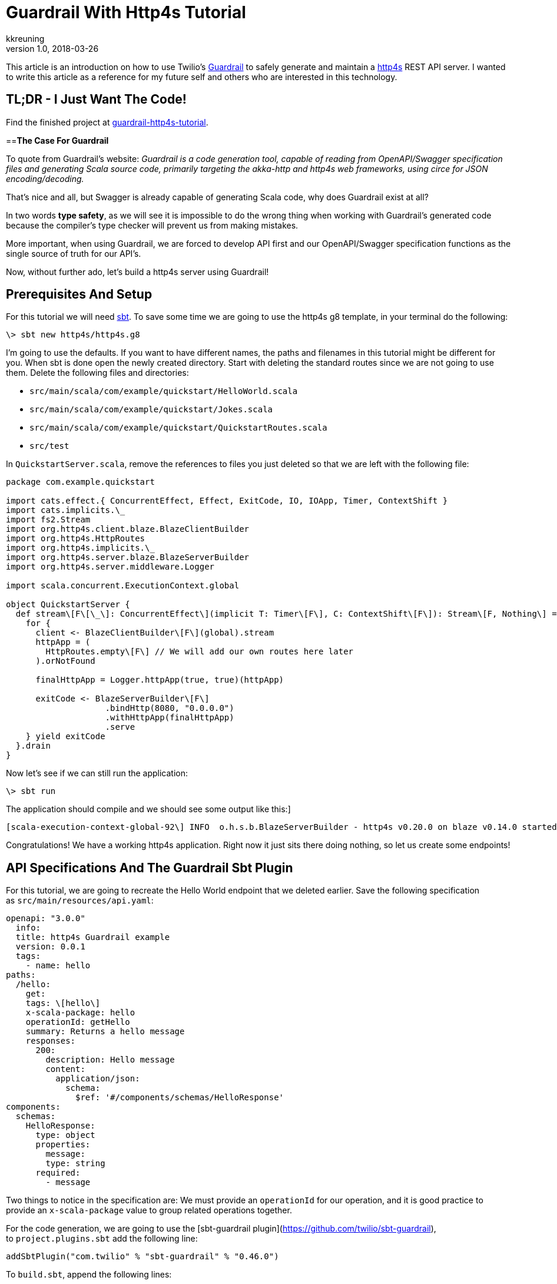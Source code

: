 = Guardrail With Http4s Tutorial
kkreuning
v1.0, 2018-03-26
:title: Guardrail With Http4s Tutorial
:tags: [http4s,scala,gardrail]


This article is an introduction on how to use Twilio’s https://guardrail.dev/[Guardrail] to safely generate and maintain a https://http4s.org/[http4s] REST API server. I wanted to write this article as a reference for my future self and others who are interested in this technology.

== **TL;DR - I Just Want The Code!**

Find the finished project at https://github.com/kkreuning/guardrail-http4s-example[guardrail-http4s-tutorial].

==**The Case For Guardrail**

To quote from Guardrail’s website: _Guardrail is a code generation tool, capable of reading from OpenAPI/Swagger specification files and generating Scala source code, primarily targeting the akka-http and http4s web frameworks, using circe for JSON encoding/decoding._

That’s nice and all, but Swagger is already capable of generating Scala code, why does Guardrail exist at all?

In two words **type safety**, as we will see it is impossible to do the wrong thing when working with Guardrail’s generated code because the compiler’s type checker will prevent us from making mistakes.

More important, when using Guardrail, we are forced to develop API first and our OpenAPI/Swagger specification functions as the single source of truth for our API’s.

Now, without further ado, let’s build a http4s server using Guardrail!

== **Prerequisites And Setup**

For this tutorial we will need http://www.scala-sbt.org/1.0/docs/Setup.html[sbt]. To save some time we are going to use the http4s g8 template, in your terminal do the following:

----
\> sbt new http4s/http4s.g8
----

I’m going to use the defaults. If you want to have different names, the paths and filenames in this tutorial might be different for you. When sbt is done open the newly created directory. Start with deleting the standard routes since we are not going to use them. Delete the following files and directories:

- `src/main/scala/com/example/quickstart/HelloWorld.scala`
- `src/main/scala/com/example/quickstart/Jokes.scala`
- `src/main/scala/com/example/quickstart/QuickstartRoutes.scala`
- `src/test`

In `QuickstartServer.scala`, remove the references to files you just deleted so that we are left with the following file:

[source,scala]
----
package com.example.quickstart

import cats.effect.{ ConcurrentEffect, Effect, ExitCode, IO, IOApp, Timer, ContextShift }
import cats.implicits.\_
import fs2.Stream
import org.http4s.client.blaze.BlazeClientBuilder
import org.http4s.HttpRoutes
import org.http4s.implicits.\_
import org.http4s.server.blaze.BlazeServerBuilder
import org.http4s.server.middleware.Logger

import scala.concurrent.ExecutionContext.global

object QuickstartServer {
  def stream\[F\[\_\]: ConcurrentEffect\](implicit T: Timer\[F\], C: ContextShift\[F\]): Stream\[F, Nothing\] = {
    for {
      client <- BlazeClientBuilder\[F\](global).stream
      httpApp = (
        HttpRoutes.empty\[F\] // We will add our own routes here later
      ).orNotFound

      finalHttpApp = Logger.httpApp(true, true)(httpApp)

      exitCode <- BlazeServerBuilder\[F\]
                    .bindHttp(8080, "0.0.0.0")
                    .withHttpApp(finalHttpApp)
                    .serve
    } yield exitCode
  }.drain
}
----

Now let’s see if we can still run the application:

----
\> sbt run
----

The application should compile and we should see some output like this:]

----
[scala-execution-context-global-92\] INFO  o.h.s.b.BlazeServerBuilder - http4s v0.20.0 on blaze v0.14.0 started at http://\[0:0:0:0:0:0:0:0\]:8080/
----

Congratulations! We have a working http4s application. Right now it just sits there doing nothing, so let us create some endpoints!

== **API Specifications And The Guardrail Sbt Plugin**

For this tutorial, we are going to recreate the Hello World endpoint that we deleted earlier. Save the following specification as `src/main/resources/api.yaml`:

[source,yaml]
----
openapi: "3.0.0"
  info:
  title: http4s Guardrail example
  version: 0.0.1
  tags:
    - name: hello
paths:
  /hello:
    get:
    tags: \[hello\]
    x-scala-package: hello
    operationId: getHello
    summary: Returns a hello message
    responses:
      200:
        description: Hello message
        content:
          application/json:
            schema:
              $ref: '#/components/schemas/HelloResponse'
components:
  schemas:
    HelloResponse:
      type: object
      properties:
        message:
        type: string
      required:
        - message

----

Two things to notice in the specification are: We must provide an `operationId` for our operation, and it is good practice to provide an `x-scala-package` value to group related operations together.

For the code generation, we are going to use the [sbt-guardrail plugin](https://github.com/twilio/sbt-guardrail), to `project.plugins.sbt` add the following line:


[source,scala]
----
addSbtPlugin("com.twilio" % "sbt-guardrail" % "0.46.0")
----
To `build.sbt`, append the following lines:


[source,scala]
----
guardrailTasks in Compile := List(
  ScalaServer(
    specPath = (Compile / resourceDirectory).value / "api.yaml",
    pkg = "com.example.quickstart.endpoints",
    framework = "http4s",
    tracing = false
  )
)
----

And add the following dependency to the existing libraryDependencies:

[source,scala]
----
"io.circe" %% "circe-java8" % CirceVersion,
----

To see the code generator in action, run:

----
\> sbt compile
----

And take a look in the `target/scala-2.12/src_managed/main/com/example/quickstart` directory, this is where our generated code lives, lets see what is there:

The definitions directory contains the case classes that are used as request and response bodies and helper code for serialization and deserialization. For example, we defined a HelloResponse schema in the API specification we got a corresponding `HelloResponse.scala` file.

The hello package got its name from the `x-scala-package` value. `hello/Routes.scala` contains a trait with methods that we must implement. The methods in this trait correspond the operations / operationIds in the API specification.

`Http4sImplicits.scala` and `Implicits.scala` contain, well, implicits. They are there to glue everything together.

So far so good, now we must actually implement the endpoint we generated.

== **Implementing The Generated Endpoint**

Create a new file at `src/main/scala/com/example/quickstart/endpoints/hello/HelloHandlerImpl.scala` with the following content:


[source,scala]
----
package com.example.quickstart.endpoints.hello

import cats.Applicative
import cats.implicits.\_
import com.example.quickstart.endpoints.definitions.HelloResponse

class HelloHandlerImpl\[F\[\_\] : Applicative\]() extends HelloHandler\[F\] {
  override def getHello(respond: GetHelloResponse.type)(): F\[GetHelloResponse\] = {
    for {
      message <- "Hello, world".pure\[F\]
    } yield respond.Ok(HelloResponse(message))
  }
}
----

What we’ve done here is implement the generated `HelloHandler`. Looking at the signature of the `getHello` method we can see Guardrail genius, everything is typed! If this still doesn’t click with you, try to rewrite the change the code to respond with something else than a 200 OK and have it compile (hint, you can’t).

Before we forget, lets add our hello routes to the application, open `src/main/scala/com/example/quickstart/QuickstartServer.scala` and replace it with:


[source,scala]
----
package com.example.quickstart

import cats.effect.{ ConcurrentEffect, Effect, ExitCode, IO, IOApp, Timer, ContextShift }
import cats.implicits.\_
import com.example.quickstart.endpoints.hello.{ HelloHandlerImpl, HelloResource }
import fs2.Stream
import org.http4s.client.blaze.BlazeClientBuilder
import org.http4s.HttpRoutes
import org.http4s.implicits.\_
import org.http4s.server.blaze.BlazeServerBuilder
import org.http4s.server.middleware.Logger

import scala.concurrent.ExecutionContext.global

object QuickstartServer {
  def stream\[F\[\_\]: ConcurrentEffect\](implicit T: Timer\[F\], C: ContextShift\[F\]): Stream\[F, Nothing\] = {
    for {
      client <- BlazeClientBuilder\[F\](global).stream
      httpApp = (
        new HelloResource().routes(new HelloHandlerImpl())
      ).orNotFound
      finalHttpApp = Logger.httpApp(true, true)(httpApp)
      exitCode <- BlazeServerBuilder\[F\]
                    .bindHttp(8080, "0.0.0.0")
                    .withHttpApp(finalHttpApp)
                    .serve
    } yield exitCode
  }.drain
}
----

What changed is that we added the line `new HelloResource().routes(new HelloHandlerImpl())` to the `httpApp`.

Now we can run the application again:

----
\> sbt run
----

And once it’s running we can test our endpoint using curl:

----
\> curl http://localhost:8080/hello
{"message":"Hello, world"}%
----

🎉 Success! Everything is well in the world now. That is, until the API requirements change…

== **API Specification Changes**

Guardrail makes changing the API specification a breeze. Earlier I said that we were recreating the standard hello world routes provided by the g8 http4s template. But we are missing something, namely, we want the /hello endpoint to respond with any given name. Let’s change the API specification at `src/main/resources/api.yaml` to

[source,yaml]
----
openapi: "3.0.0"
  info:
  title: http4s Guardrail example
  version: 0.0.1
  tags:
    - name: hello
paths:
  /hello:
    get:
      tags: \[hello\]
      x-scala-package: hello
      operationId: getHello
      summary: Returns a hello message
      parameters:
        - $ref: '#/components/parameters/NameParam'
      responses:
        200:
          description: Hello message
          content:
            application/json:
              schema:
                $ref: '#/components/schemas/HelloResponse'
components:
  parameters:
    NameParam:
      name: name
      in: query
      description: Name to greet
      schema:
        type: string
schemas:
  HelloResponse:
    type: object
    properties:
      message:
      type: string
    required:
      - message
----

What changed is that we added a parameter to the /hello endpoint.

If we trigger the code generator again by calling:

----
\> sbt compile
----

Guardrail will inform us that we are changing an existing file:

----
Warning:
The file ~/Developer/quickstart/target/scala-2.12/src\_managed/main/com/example/quickstart/endpoints/hello/Routes.scala contained different content than was expected.
Existing file: ): F\[GetHelloResponse\] }\\nclass HelloResource\[F\[\_\]\]
New file     : name: Option\[String\] = None): F\[GetHelloResponse\]
----

Followed by a bunch of compiler errors. This is actually the compiler telling us that we need to change our implementation because it is out of sync with the generated code. Nice. Open `src/main/scala/com/example/quickstart/endpoints/HelloHandlerImpl.scala` and replace it with the following:

[source,scala]
----
package com.example.quickstart.endpoints.hello

import cats.Applicative
import cats.implicits.\_
import com.example.quickstart.endpoints.definitions.HelloResponse

class HelloHandlerImpl\[F\[\_\] : Applicative\]() extends HelloHandler\[F\] {
  override def getHello(respond: GetHelloResponse.type)
                       (name: Option\[String\] = None): F\[GetHelloResponse\] = {
    for {
      message <- s"Hello, ${name.getOrElse("world")}".pure\[F\]
    } yield respond.Ok(HelloResponse(message))
  }
}
----

Now run the application again:

----
\> sbt run
----

And once it is running we can try to get a personalized greeting:

----
\> curl http://localhost:8080/hello\\?name\\=Kay
{"message":"Hello, Kay"}%
----

And that is how easy it is to update your API specification!

== **Conclusion**

In a few minutes we were able to create a simple REST API server with safely typed endpoints generated from an API specification. Better yet, we now have a basis to build our application on. As we have seen Guardrail makes our lives easier by forcing us to stay true to our API specification.

Guardrail is production ready IMO but can be rough around the edges sometimes. If you like Guardrail, they are looking for https://github.com/twilio/guardrail/blob/master/CONTRIBUTING.md[contributions].

You can find the finished project at https://github.com/kkreuning/guardrail-http4s-example[guardrail-http4s-tutorial].

Thank you for reading.

_Originally published on https://kkreuning.github.io/[Kay's blog]_
